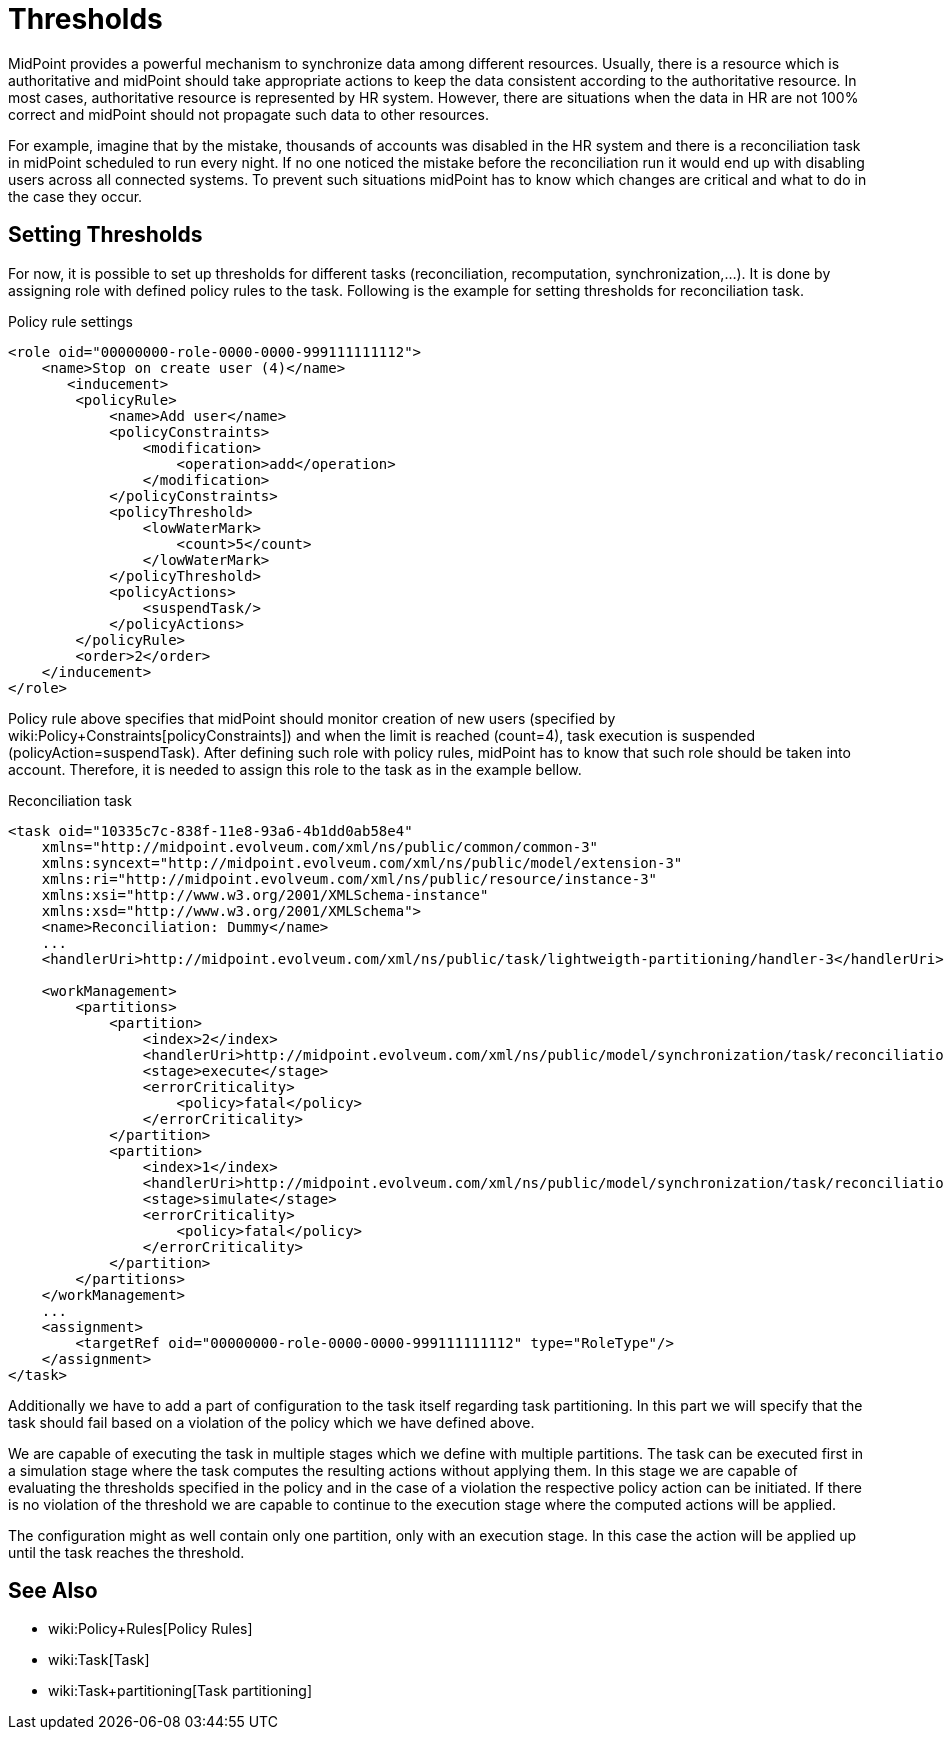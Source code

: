 = Thresholds
:page-wiki-name: Thresholds
:page-wiki-metadata-create-user: katkav
:page-wiki-metadata-create-date: 2018-12-27T19:31:20.556+01:00
:page-wiki-metadata-modify-user: mmacik
:page-wiki-metadata-modify-date: 2019-04-23T12:40:41.357+02:00
:page-since: "4.0"
:page-midpoint-feature: true
:page-alias: { "parent" : "/midpoint/features/current/" }
:page-upkeep-status: yellow

MidPoint provides a powerful mechanism to synchronize data among different resources.
Usually, there is a resource which is authoritative and midPoint should take appropriate actions to keep the data consistent according to the authoritative resource.
In most cases, authoritative resource is represented by HR system.
However, there are situations when the data in HR are not 100% correct and midPoint should not propagate such data to other resources.

For example, imagine that by the mistake, thousands of accounts was disabled in the HR system and there is a reconciliation task in midPoint scheduled to run every night.
If no one noticed the mistake before the reconciliation run it would end up with disabling users across all connected systems.
To prevent such situations midPoint has to know which changes are critical and what to do in the case they occur.


== Setting Thresholds

For now, it is possible to set up thresholds for different tasks (reconciliation, recomputation, synchronization,...). It is done by assigning role with defined policy rules to the task.
Following is the example for setting thresholds for reconciliation task.

.Policy rule settings
[source,xml]
----
<role oid="00000000-role-0000-0000-999111111112">
    <name>Stop on create user (4)</name>
       <inducement>
        <policyRule>
            <name>Add user</name>
            <policyConstraints>
                <modification>
                    <operation>add</operation>
                </modification>
            </policyConstraints>
            <policyThreshold>
                <lowWaterMark>
                    <count>5</count>
                </lowWaterMark>
            </policyThreshold>
            <policyActions>
                <suspendTask/>
            </policyActions>
        </policyRule>
        <order>2</order>
    </inducement>
</role>
----

Policy rule above specifies that midPoint should monitor creation of new users (specified by wiki:Policy+Constraints[policyConstraints]) and when the limit is reached (count=4), task execution is suspended (policyAction=suspendTask).
After defining such role with policy rules, midPoint has to know that such role should be taken into account.
Therefore, it is needed to assign this role to the task as in the example bellow.

.Reconciliation task
[source,xml]
----
<task oid="10335c7c-838f-11e8-93a6-4b1dd0ab58e4"
    xmlns="http://midpoint.evolveum.com/xml/ns/public/common/common-3"
    xmlns:syncext="http://midpoint.evolveum.com/xml/ns/public/model/extension-3"
    xmlns:ri="http://midpoint.evolveum.com/xml/ns/public/resource/instance-3"
    xmlns:xsi="http://www.w3.org/2001/XMLSchema-instance"
    xmlns:xsd="http://www.w3.org/2001/XMLSchema">
    <name>Reconciliation: Dummy</name>
    ...
    <handlerUri>http://midpoint.evolveum.com/xml/ns/public/task/lightweigth-partitioning/handler-3</handlerUri>

    <workManagement>
        <partitions>
            <partition>
                <index>2</index>
                <handlerUri>http://midpoint.evolveum.com/xml/ns/public/model/synchronization/task/reconciliation/handler-3</handlerUri>
                <stage>execute</stage>
                <errorCriticality>
                    <policy>fatal</policy>
                </errorCriticality>
            </partition>
            <partition>
                <index>1</index>
                <handlerUri>http://midpoint.evolveum.com/xml/ns/public/model/synchronization/task/reconciliation/handler-3</handlerUri>
                <stage>simulate</stage>
                <errorCriticality>
                    <policy>fatal</policy>
                </errorCriticality>
            </partition>
        </partitions>
    </workManagement>
    ...
    <assignment>
        <targetRef oid="00000000-role-0000-0000-999111111112" type="RoleType"/>
    </assignment>
</task>
----

Additionally we have to add a part of configuration to the task itself regarding task partitioning. In this part we will specify that the task should fail based on a violation of the policy which we have defined above.

We are capable of executing the task in multiple stages which we define with multiple partitions. The task can be executed first in a simulation stage where the task computes the resulting actions without applying them. In this stage we are capable of evaluating the thresholds specified in the policy and in the case of a violation the respective policy action can be initiated. If there is no violation of the threshold we are capable to continue to the execution stage where the computed actions will be applied.

The configuration might as well contain only one partition, only with an execution stage. In this case the action will be applied up until the task reaches the threshold.

== See Also

* wiki:Policy+Rules[Policy Rules]

* wiki:Task[Task]

* wiki:Task+partitioning[Task partitioning]